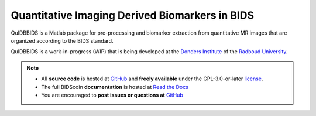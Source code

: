===============================================
Quantitative Imaging Derived Biomarkers in BIDS
===============================================

|Tests| |RTD| |GPLv3|

.. raw:: html

   <img name="quidbbids-logo" src="https://github.com/Donders-Institute/quidbbids/blob/main/docs/_static/quidbbids_logo.png" height="150px" alt=" ">

QuIDBBIDS is a Matlab package for pre-processing and biomarker extraction from quantitative MR images that are organized according to the BIDS standard.

QuIDBBIDS is a work-in-progress (WIP) that is being developed at the `Donders Institute <https://www.ru.nl/donders/>`__ of the `Radboud University <https://www.ru.nl>`__.

.. note::

   * All **source code** is hosted at `GitHub <https://github.com/Donders-Institute/quidbbids>`__ and **freely available** under the GPL-3.0-or-later `license <https://spdx.org/licenses/GPL-3.0-or-later.html>`__.
   * The full BIDScoin **documentation** is hosted at `Read the Docs <https://quidbbids.readthedocs.io>`__
   * You are encouraged to **post issues or questions at** `GitHub <https://github.com/Donders-Institute/quidbbids/issues>`__

.. |Tests| image:: https://github.com/Donders-Institute/quidbbids/actions/workflows/tests.yml/badge.svg
   :target: https://github.com/Donders-Institute/quidbbids/actions
   :alt: Matlab test results
.. |GPLv3| image:: https://img.shields.io/badge/License-GPLv3+-blue.svg
   :target: https://www.gnu.org/licenses/gpl-3.0
   :alt: GPL-v3.0 license
.. |RTD| image:: https://readthedocs.org/projects/quidbbids/badge/?version=latest
   :target: https://quidbbids.readthedocs.io/en/latest/?badge=latest
   :alt: Documentation status

